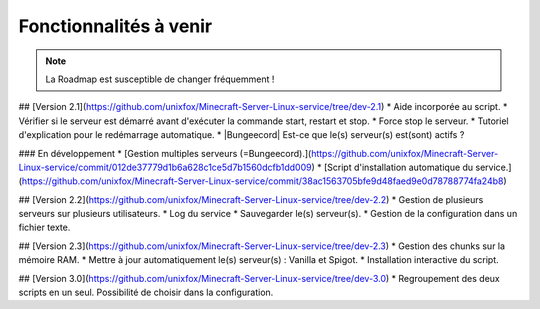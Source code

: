 Fonctionnalités à venir
=======================

.. note::

	La Roadmap est susceptible de changer fréquemment !
	

## [Version 2.1](https://github.com/unixfox/Minecraft-Server-Linux-service/tree/dev-2.1)
* Aide incorporée au script. 
* Vérifier si le serveur est démarré avant d'exécuter la commande start, restart et stop.
* Force stop le serveur.
* Tutoriel d'explication pour le redémarrage automatique.
* |Bungeecord| Est-ce que le(s) serveur(s) est(sont) actifs ?

### En développement
* [Gestion multiples serveurs (=Bungeecord).](https://github.com/unixfox/Minecraft-Server-Linux-service/commit/012de37779d1b6a628c1ce5d7b1560dcfb1dd009)
* [Script d'installation automatique du service.](https://github.com/unixfox/Minecraft-Server-Linux-service/commit/38ac1563705bfe9d48faed9e0d78788774fa24b8)

## [Version 2.2](https://github.com/unixfox/Minecraft-Server-Linux-service/tree/dev-2.2)
* Gestion de plusieurs serveurs sur plusieurs utilisateurs.
* Log du service
* Sauvegarder le(s) serveur(s).
* Gestion de la configuration dans un fichier texte.

## [Version 2.3](https://github.com/unixfox/Minecraft-Server-Linux-service/tree/dev-2.3) 
* Gestion des chunks sur la mémoire RAM.
* Mettre à jour automatiquement le(s) serveur(s) : Vanilla et Spigot.
* Installation interactive du script.

## [Version 3.0](https://github.com/unixfox/Minecraft-Server-Linux-service/tree/dev-3.0)
* Regroupement des deux scripts en un seul. Possibilité de choisir dans la configuration.